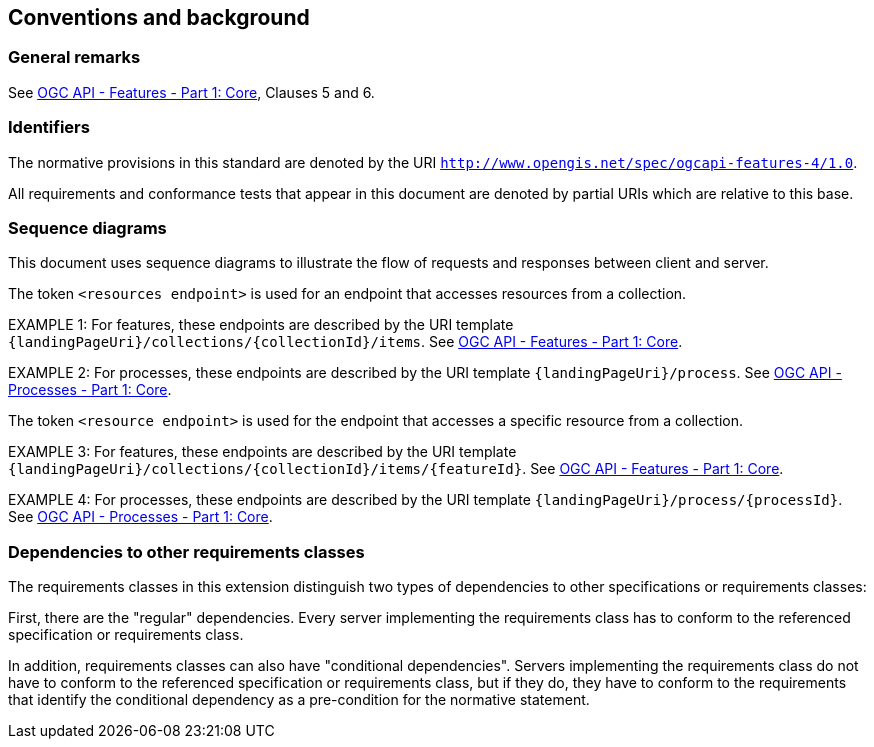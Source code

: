 == Conventions and background

=== General remarks

See <<OAFeat-1,OGC API - Features - Part 1: Core>>, Clauses 5 and 6.

=== Identifiers

The normative provisions in this standard are denoted by the URI `http://www.opengis.net/spec/ogcapi-features-4/1.0`.

All requirements and conformance tests that appear in this document are denoted by partial URIs which are relative to this base.

=== Sequence diagrams

This document uses sequence diagrams to illustrate the flow of requests and responses 
between client and server.

The token `<resources endpoint>` is used for an endpoint that accesses
resources from a collection. 

EXAMPLE 1: For features, these endpoints are described by the 
URI template `{landingPageUri}/collections/{collectionId}/items`. See <<OAFeat-1,OGC API - Features - Part 1: Core>>.

EXAMPLE 2: For processes, these endpoints are described by the 
URI template `{landingPageUri}/process`. See <<OAProc-1,OGC API - Processes - Part 1: Core>>.

The token `<resource endpoint>` is used for the endpoint that accesses a specific 
resource from a collection.

EXAMPLE 3: For features, these endpoints are described by the 
URI template `{landingPageUri}/collections/{collectionId}/items/{featureId}`. See <<OAFeat-1,OGC API - Features - Part 1: Core>>.

EXAMPLE 4: For processes, these endpoints are described by the 
URI template `{landingPageUri}/process/{processId}`. See <<OAProc-1,OGC API - Processes - Part 1: Core>>.

=== Dependencies to other requirements classes

The requirements classes in this extension distinguish two types of dependencies to other specifications or requirements classes:

First, there are the "regular" dependencies. Every server implementing the requirements class has to conform to the referenced specification or requirements class.

In addition, requirements classes can also have "conditional dependencies". Servers implementing the requirements class do not have to conform to the referenced specification or requirements class, but if they do, they have to conform to the requirements that identify the conditional dependency as a pre-condition for the normative statement.
